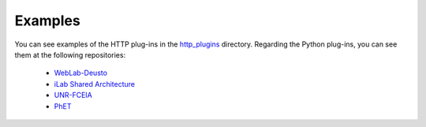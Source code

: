Examples
========

You can see examples of the HTTP plug-ins in the `http_plugins <https://github.com/gateway4labs/labmanager/tree/master/examples/http_plugins>`_ directory. Regarding the Python plug-ins, you can see them at the following repositories:

 - `WebLab-Deusto <https://github.com/gateway4labs/rlms_weblabdeusto>`_
 - `iLab Shared Architecture <https://github.com/gateway4labs/rlms_ilabs>`_
 - `UNR-FCEIA <https://github.com/gateway4labs/rlms_unr>`_
 - `PhET <https://github.com/gateway4labs/rlms_phet>`_
